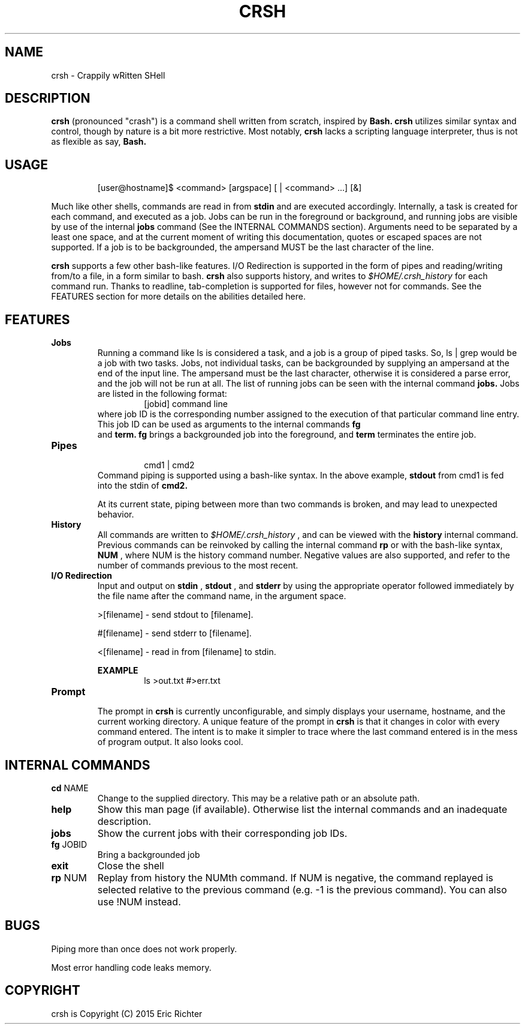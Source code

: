 .\"
.\" MAN PAGE COMMENTS to
.\"
.\"	Eric Richter
.\"	Clarkson University
.\"	richteer@lastprime.net
.\"
.\"	Last Change: Sun Feb 19 18:21:40 EST 2014
.\"
.\" bash_builtins, strip all but Built-Ins section
.if \n(zZ=1 .ig zZ
.if \n(zY=1 .ig zY
.TH CRSH 1 "2014 February 19" "Crapply wRitten SHell 0.9"
.\"
.\" There's some problem with having a `@'
.\" in a tagged paragraph with the BSD man macros.
.\" It has to do with `@' appearing in the }1 macro.
.\" This is a problem on 4.3 BSD and Ultrix, but Sun
.\" appears to have fixed it.
.\" If you're seeing the characters
.\" `@u-3p' appearing before the lines reading
.\" `possible-hostname-completions
.\" and `complete-hostname' down in READLINE,
.\" then uncomment this redefinition.
.\"
.de }1
.ds ]X \&\\*(]B\\
.nr )E 0
.if !"\\$1"" .nr )I \\$1n
.}f
.ll \\n(LLu
.in \\n()Ru+\\n(INu+\\n()Iu
.ti \\n(INu
.ie !\\n()Iu+\\n()Ru-\w\\*(]Xu-3p \{\\*(]X
.br\}
.el \\*(]X\h|\\n()Iu+\\n()Ru\c
.}f
..
.\"
.\" File Name macro.  This used to be `.PN', for Path Name,
.\" but Sun doesn't seem to like that very much.
.\"
.de FN
\fI\|\\$1\|\fP
..
.SH NAME
crsh \- Crappily wRitten SHell
.SH DESCRIPTION
.B crsh
(pronounced "crash") is a command shell written from scratch, inspired by 
.B Bash.
.B crsh
utilizes similar syntax and control, though by nature is a bit more restrictive. Most notably,
.B crsh
lacks a scripting language interpreter, thus is not as flexible as say, 
.B Bash.
.SH USAGE
.RS
[user@hostname]$ <command> [argspace] [ | <command> ...] [&]
.RE
.PP
Much like other shells, commands are read in from 
.B stdin
and are executed accordingly. Internally, a task is created for each command, and executed as a job.
Jobs can be run in the foreground or background, and running jobs are visible by use of the internal 
.B jobs
command (See the INTERNAL COMMANDS section).
Arguments need to be separated by a least one space, and at the current moment of writing this documentation, quotes or escaped spaces are not supported.
If a job is to be backgrounded, the ampersand MUST be the last character of the line.

.B crsh
supports a few other bash-like features.
I/O Redirection is supported in the form of pipes and reading/writing from/to a file, in a form similar to bash.
.B crsh
also supports history, and writes to
.I $HOME/.crsh_history
for each command run.
Thanks to readline, tab-completion is supported for files, however not for commands.
See the FEATURES section for more details on the abilities detailed here.

.SH FEATURES
\fBJobs\fR
.RS
Running a command like ls is considered a task, and a job is a group of piped tasks.
So, ls | grep would be a job with two tasks.
Jobs, not individual tasks, can be backgrounded by supplying an ampersand at the end of the input line.
The ampersand must be the last character, otherwise it is considered a parse error, and the job will not be run at all.
The list of running jobs can be seen with the internal command
.B jobs.
Jobs are listed in the following format:
.RS
[jobid] command line
.RE
where job ID is the corresponding number assigned to the execution of that particular command line entry.
This job ID can be used as arguments to the internal commands
.B fg
 and
.B term.
.B fg
brings a backgrounded job into the foreground, and
.B term
terminates the entire job.
.RE
.TP
\fBPipes\fR
.RS
.RS
cmd1 | cmd2
.RE
Command piping is supported using a bash-like syntax.
In the above example,
.B stdout
from cmd1 is fed into the stdin of
.B cmd2.
.PP
At its current state, piping between more than two commands is broken, and may lead to unexpected behavior.
.RE
.TP
\fBHistory\fR
.RS
All commands are written to
.I $HOME/.crsh_history
, and can be viewed with the
.B history
internal command.
Previous commands can be reinvoked by calling the internal command
.B rp
or with the bash-like syntax, 
.B \!NUM
, where NUM is the history command number.
Negative values are also supported, and refer to the number of commands previous to the most recent.
.RE
.TP
\fBI/O Redirection\fR
.RS
 Input and output on 
.B stdin
,
.B stdout
, and 
.B stderr
by using the appropriate operator followed immediately by the file name after the command name, in the argument space.
.PP
>[filename] - send stdout to [filename].
.PP
#[filename] - send stderr to [filename].
.PP
<[filename] - read in from [filename] to stdin.
.PP
.B
EXAMPLE
.RS
ls >out.txt #>err.txt
.RE
.RE
.TP
\fBPrompt\fR
.RS
The prompt in 
.B crsh
is currently unconfigurable, and simply displays your username, hostname, and the current working directory.
A unique feature of the prompt in
.B crsh
is that it changes in color with every command entered.
The intent is to make it simpler to trace where the last command entered is in the mess of program output.
It also looks cool.
.RE
.SH INTERNAL COMMANDS
.TP
\fBcd\fR NAME
Change to the supplied directory. This may be a relative path or an absolute path.
.TP
\fBhelp\fR
Show this man page (if available). Otherwise list the internal commands and an inadequate description.
.TP
\fBjobs\fR
Show the current jobs with their corresponding job IDs.
.TP
\fBfg\fR JOBID
Bring a backgrounded job
.TP
\fBexit\fR
Close the shell
.TP
\fBrp\fR NUM
Replay from history the NUMth command. If NUM is negative, the command replayed is selected relative to the previous command (e.g. -1 is the previous command). You can also use !NUM instead.
.SH BUGS
Piping more than once does not work properly.
.PP
Most error handling code leaks memory.
.SH COPYRIGHT
.if n crsh is Copyright (C) 2015 Eric Richter
